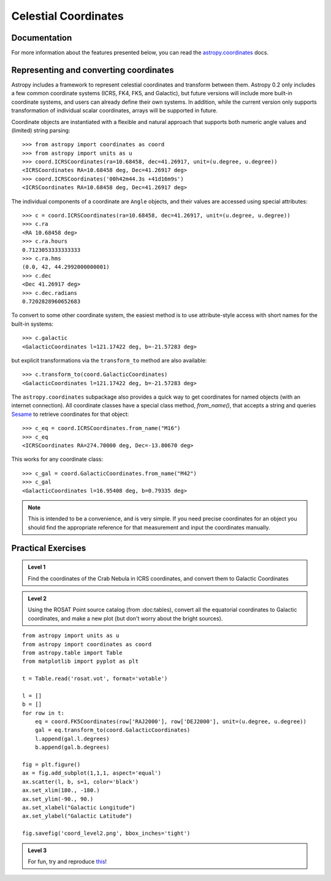 Celestial Coordinates
=====================

Documentation
-------------

For more information about the features presented below, you can read the
`astropy.coordinates <http://docs.astropy.org/en/v0.2/coordinates/index.html>`_ docs.

Representing and converting coordinates
---------------------------------------

Astropy includes a framework to represent celestial coordinates and transform
between them. Astropy 0.2 only includes a few common coordinate systems (ICRS,
FK4, FK5, and Galactic), but future versions will include more built-in
coordinate systems, and users can already define their own systems. In addition,
while the current version only supports transformation of individual scalar
coordinates, arrays will be supported in future.

Coordinate objects are instantiated with a flexible and natural approach that
supports both numeric angle values and (limited) string parsing::

    >>> from astropy import coordinates as coord
    >>> from astropy import units as u
    >>> coord.ICRSCoordinates(ra=10.68458, dec=41.26917, unit=(u.degree, u.degree))
    <ICRSCoordinates RA=10.68458 deg, Dec=41.26917 deg>
    >>> coord.ICRSCoordinates('00h42m44.3s +41d16m9s')
    <ICRSCoordinates RA=10.68458 deg, Dec=41.26917 deg>

The individual components of a coordinate are ``Angle`` objects, and their
values are accessed using special attributes::

    >>> c = coord.ICRSCoordinates(ra=10.68458, dec=41.26917, unit=(u.degree, u.degree))
    >>> c.ra
    <RA 10.68458 deg>
    >>> c.ra.hours
    0.7123053333333333
    >>> c.ra.hms
    (0.0, 42, 44.2992000000001)
    >>> c.dec
    <Dec 41.26917 deg>
    >>> c.dec.radians
    0.7202828960652683

To convert to some other coordinate system, the easiest method is to use
attribute-style access with short names for the built-in systems::

    >>> c.galactic
    <GalacticCoordinates l=121.17422 deg, b=-21.57283 deg>

but explicit transformations via the ``transform_to`` method are also
available::

    >>> c.transform_to(coord.GalacticCoordinates)
    <GalacticCoordinates l=121.17422 deg, b=-21.57283 deg>

The ``astropy.coordinates`` subpackage also provides a quick way to get coordinates for
named objects (with an internet connection). All coordinate classes have a
special class method, `from_name()`, that accepts a string and queries `Sesame
<http://cds.u-strasbg.fr/cgi-bin/Sesame>`_ to retrieve coordinates for that
object::

    >>> c_eq = coord.ICRSCoordinates.from_name("M16")
    >>> c_eq
    <ICRSCoordinates RA=274.70000 deg, Dec=-13.80670 deg>

This works for any coordinate class::

    >>> c_gal = coord.GalacticCoordinates.from_name("M42")
    >>> c_gal
    <GalacticCoordinates l=16.95408 deg, b=0.79335 deg>

.. note::

    This is intended to be a convenience, and is very simple. If you
    need precise coordinates for an object you should find the appropriate
    reference for that measurement and input the coordinates manually.

Practical Exercises
-------------------

.. admonition::  Level 1

    Find the coordinates of the Crab Nebula in ICRS coordinates, and convert
    them to Galactic Coordinates

.. raw:: html

   <p class="flip1">Click to Show/Hide Solution</p> <div class="panel1">

    >>> from astropy import coordinates as coord
    >>> crab = coord.ICRSCoordinates.from_name('M1')
    >>> print crab
    <ICRSCoordinates RA=83.63308 deg, Dec=22.01450 deg>
    >>> crab_gal = crab.transform_to(coord.GalacticCoordinates)
    >>> print crab_gal
    <GalacticCoordinates l=-175.44248 deg, b=-5.78434 deg>

.. raw:: html

   </div>

.. admonition::  Level 2

    Using the ROSAT Point source catalog (from :doc:tables), convert all the
    equatorial coordinates to Galactic coordinates, and make a new plot (but
    don't worry about the bright sources).

.. raw:: html

   <p class="flip2">Click to Show/Hide Solution</p> <div class="panel2">

::

    from astropy import units as u
    from astropy import coordinates as coord
    from astropy.table import Table
    from matplotlib import pyplot as plt

    t = Table.read('rosat.vot', format='votable')

    l = []
    b = []
    for row in t:
        eq = coord.FK5Coordinates(row['RAJ2000'], row['DEJ2000'], unit=(u.degree, u.degree))
        gal = eq.transform_to(coord.GalacticCoordinates)
        l.append(gal.l.degrees)
        b.append(gal.b.degrees)

    fig = plt.figure()
    ax = fig.add_subplot(1,1,1, aspect='equal')
    ax.scatter(l, b, s=1, color='black')
    ax.set_xlim(180., -180.)
    ax.set_ylim(-90., 90.)
    ax.set_xlabel("Galactic Longitude")
    ax.set_ylabel("Galactic Latitude")

    fig.savefig('coord_level2.png', bbox_inches='tight')

.. image:: coord_level2.png

.. raw:: html

   </div>

.. admonition::  Level 3

    For fun, try and reproduce `this <http://www.mpe.mpg.de/236548/rosat-allsky.jpg>`_!